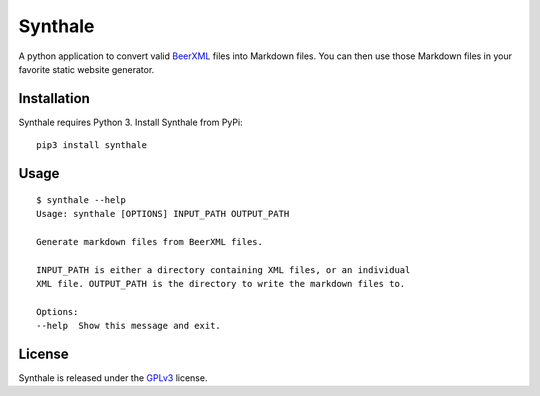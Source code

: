 Synthale
========

A python application to convert valid BeerXML_ files into Markdown files. You
can then use those Markdown files in your favorite static website generator.

.. _BeerXML: http://www.beerxml.com/


Installation
------------

Synthale requires Python 3. Install Synthale from PyPi:

::

    pip3 install synthale



Usage
-----

::

    $ synthale --help
    Usage: synthale [OPTIONS] INPUT_PATH OUTPUT_PATH

    Generate markdown files from BeerXML files.

    INPUT_PATH is either a directory containing XML files, or an individual
    XML file. OUTPUT_PATH is the directory to write the markdown files to.

    Options:
    --help  Show this message and exit.



License
-------

Synthale is released under the GPLv3_ license.

.. _GPLv3: LICENSE
